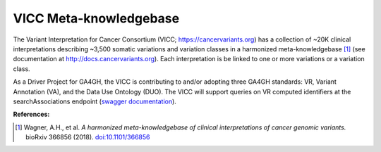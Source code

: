 VICC Meta-knowledgebase
!!!!!!!!!!!!!!!!!!!!!!!

The Variant Interpretation for Cancer Consortium (VICC; https://cancervariants.org) has a collection of ~20K clinical interpretations describing ~3,500 somatic variations and variation classes in a harmonized meta-knowledgebase [1]_ (see documentation at http://docs.cancervariants.org). Each interpretation is be linked to one or more variations or a variation class.

As a Driver Project for GA4GH, the VICC is contributing to and/or adopting three GA4GH standards: VR, Variant Annotation (VA), and the Data Use Ontology (DUO). The VICC will support queries on VR computed identifiers at the searchAssociations endpoint (`swagger documentation`_).

**References:**

.. [1] Wagner, A.H., et al. *A harmonized meta-knowledgebase of clinical interpretations of cancer genomic variants.* bioRxiv 366856 (2018). `doi:10.1101/366856`_


.. _swagger documentation: https://search.cancervariants.org/api/v1/ui/#!/Associations/searchAssociations
.. _doi:10.1101/366856: https://doi.org/10.1101/366856